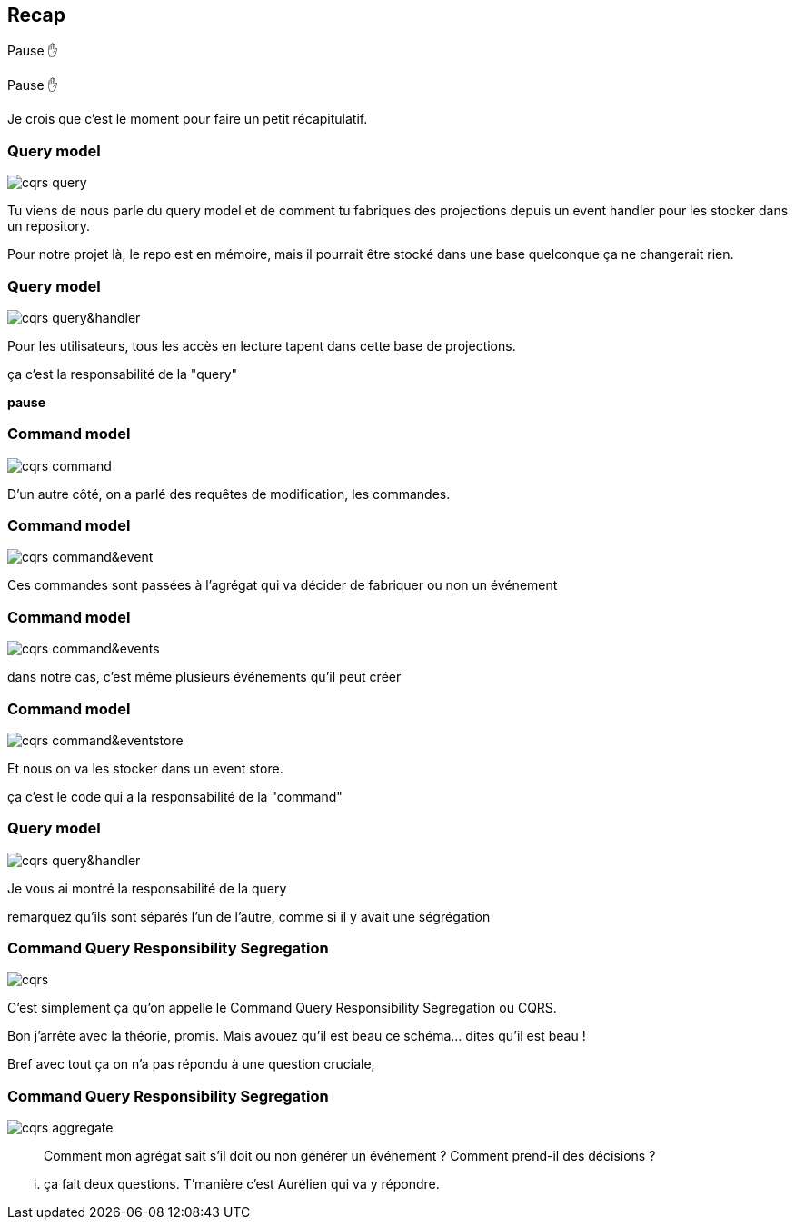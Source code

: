 == Recap

Pause ✋

[.notes]
--
Pause ✋

Je crois que c'est le moment pour faire un petit récapitulatif.
--

[transition="slide-in fade-out"]
=== Query model

image::cqrs-query.png[]

[.notes]
--
Tu viens de nous parle du query model et de comment tu fabriques des projections depuis un event handler pour les stocker dans un repository.

Pour notre projet là, le repo est en mémoire,
mais il pourrait être stocké dans une base quelconque ça ne changerait rien.
--

[transition="fade"]
=== Query model

image::cqrs-query&handler.png[]

[.notes]
--
Pour les utilisateurs, tous les accès en lecture tapent dans cette base de projections.

ça c'est la responsabilité de la "query"

*pause*
--

[transition="fade"]
=== Command model

image::cqrs-command.png[]

[.notes]
--
D'un autre côté, on a parlé des requêtes de modification, les commandes.
--

[transition="fade"]
=== Command model

image::cqrs-command&event.png[]

[.notes]
--
Ces commandes sont passées à l'agrégat qui va décider de fabriquer ou non un événement
--

[transition="fade"]
=== Command model

image::cqrs-command&events.png[]

[.notes]
--
dans notre cas, c'est même plusieurs événements qu'il peut créer
--

[transition="fade"]
=== Command model

image::cqrs-command&eventstore.png[]

[.notes]
--
Et nous on va les stocker dans un event store.

ça c'est le code qui a la responsabilité de la "command"
--

[transition="fade"]
=== Query model

image::cqrs-query&handler.png[]

[.notes]
--
Je vous ai montré la responsabilité de la query

remarquez qu'ils sont séparés l'un de l'autre, comme si il y avait une ségrégation
--


[transition="fade"]
=== Command Query Responsibility Segregation

image::cqrs.png[]

[.notes]
--
C'est simplement ça qu'on appelle le Command Query Responsibility Segregation ou CQRS.

Bon j'arrête avec la théorie, promis.
Mais avouez qu'il est beau ce schéma... dites qu'il est beau !

Bref avec tout ça on n'a pas répondu à une question cruciale,
--

[transition="fade-in, slide-out"]
=== Command Query Responsibility Segregation

image::cqrs-aggregate.png[]

[.notes]
--
> Comment mon agrégat sait s'il doit ou non générer un événement ?
> Comment prend-il des décisions ?
--

[.notes]
--
... ça fait deux questions. T'manière c'est Aurélien qui va y répondre.
--
